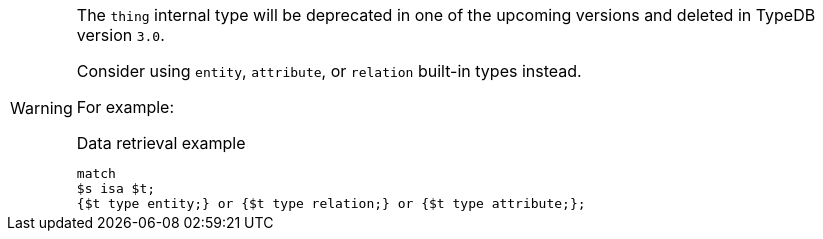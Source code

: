 [WARNING]
====
The `thing` internal type will be deprecated in one of the upcoming versions and deleted in TypeDB version `3.0`.

Consider using `entity`, `attribute`, or `relation` built-in types instead.

For example:

.Data retrieval example
[,typeql]
----
match
$s isa $t;
{$t type entity;} or {$t type relation;} or {$t type attribute;};
----
====